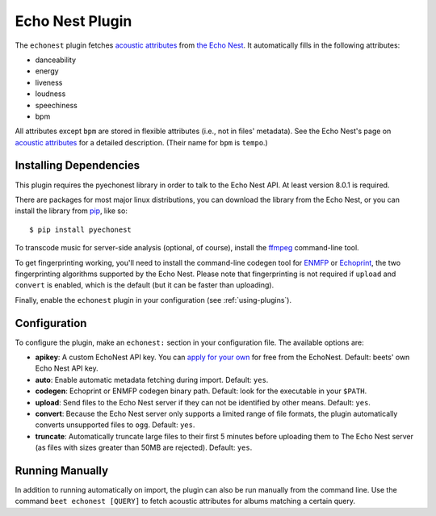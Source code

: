 Echo Nest Plugin
================

The ``echonest`` plugin fetches `acoustic attributes`_ from `the Echo Nest`_.
It automatically fills in the following attributes:

- danceability
- energy
- liveness
- loudness
- speechiness
- bpm

All attributes except ``bpm`` are stored in flexible attributes (i.e., not
in files' metadata).
See the Echo Nest's page on `acoustic attributes`_ for a detailed description.
(Their name for ``bpm`` is ``tempo``.)

.. _the Echo Nest: http://the.echonest.com/
.. _acoustic attributes: http://developer.echonest.com/acoustic-attributes.html


Installing Dependencies
-----------------------

This plugin requires the pyechonest library in order to talk to the Echo Nest
API.  At least version 8.0.1 is required.

There are packages for most major linux distributions, you can download the
library from the Echo Nest, or you can install the library from `pip`_,
like so::

    $ pip install pyechonest

To transcode music for server-side analysis (optional, of course), install
the `ffmpeg`_ command-line tool.

To get fingerprinting working, you'll need to install the command-line
codegen tool for `ENMFP`_ or `Echoprint`_, the two fingerprinting
algorithms supported by the Echo Nest. Please note that fingerprinting is not
required if ``upload`` and ``convert`` is enabled, which is the default (but
it can be faster than uploading).

Finally, enable the ``echonest`` plugin in your configuration (see
:ref:`using-plugins`).

.. _pip: http://pip.openplans.org/
.. _FFmpeg: http://ffmpeg.org
.. _ENMFP: http://static.echonest.com/ENMFP_codegen.zip
.. _Echoprint: http://echoprint.me


Configuration
-------------

To configure the plugin, make an ``echonest:`` section in your configuration
file. The available options are:

- **apikey**: A custom EchoNest API key. You can `apply for your own`_ for
  free from the EchoNest.
  Default: beets' own Echo Nest API key.
- **auto**: Enable automatic metadata fetching during import.
  Default: ``yes``.
- **codegen**: Echoprint or ENMFP codegen binary path.
  Default: look for the executable in your ``$PATH``.
- **upload**: Send files to the Echo Nest server if they can not be identified
  by other means.
  Default: ``yes``.
- **convert**: Because the Echo Nest server only supports a limited range of
  file formats, the plugin automatically converts unsupported files to ``ogg``.
  Default: ``yes``.
- **truncate**: Automatically truncate large files to their first 5 minutes
  before uploading them to The Echo Nest server (as files with sizes greater
  than 50MB are rejected).
  Default: ``yes``.

.. _apply for your own: http://developer.echonest.com/account/register


Running Manually
----------------

In addition to running automatically on import, the plugin can also be run
manually from the command line. Use the command ``beet echonest [QUERY]`` to
fetch acoustic attributes for albums matching a certain query.
